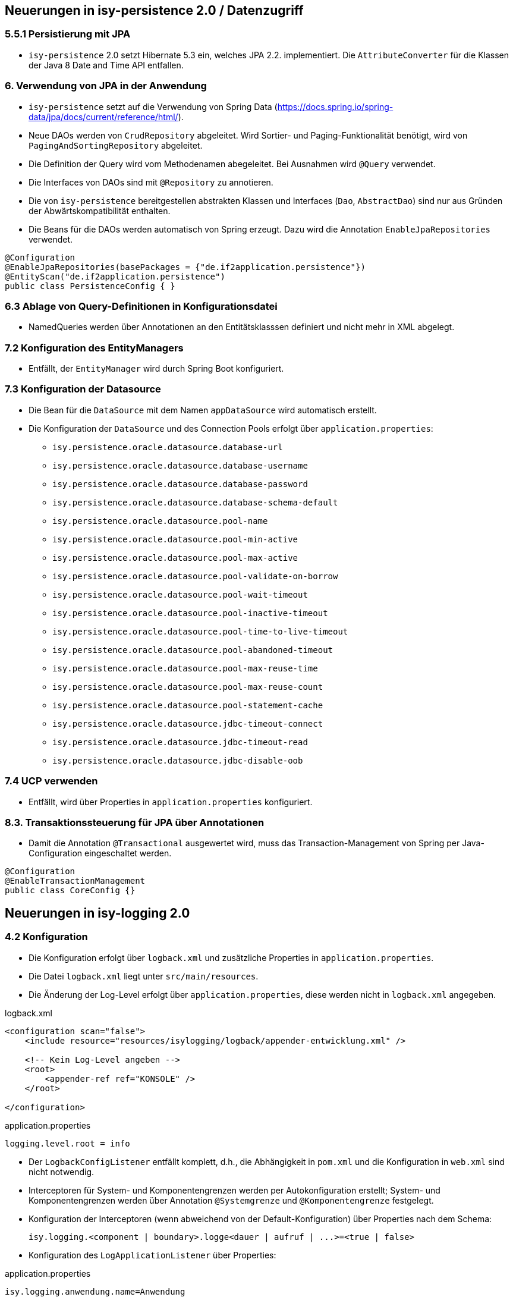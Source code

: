 == Neuerungen in isy-persistence 2.0 / Datenzugriff

=== 5.5.1 Persistierung mit JPA
* `isy-persistence` 2.0 setzt Hibernate 5.3 ein, welches JPA 2.2. implementiert. Die `AttributeConverter` für die Klassen der Java 8 Date and Time API entfallen.

=== 6. Verwendung von JPA in der Anwendung
* `isy-persistence` setzt auf die Verwendung von Spring Data (https://docs.spring.io/spring-data/jpa/docs/current/reference/html/).
* Neue DAOs werden von `CrudRepository` abgeleitet.
  Wird Sortier- und Paging-Funktionalität benötigt, wird von `PagingAndSortingRepository` abgeleitet.
* Die Definition der Query wird vom Methodenamen abegeleitet. Bei Ausnahmen wird `@Query` verwendet.
* Die Interfaces von DAOs sind mit `@Repository` zu annotieren.
* Die von `isy-persistence` bereitgestellen abstrakten Klassen und Interfaces (`Dao`, `AbstractDao`) sind nur aus Gründen der Abwärtskompatibilität enthalten.
* Die Beans für die DAOs werden automatisch von Spring erzeugt.
  Dazu wird die Annotation `EnableJpaRepositories` verwendet.

[source,java]
----
@Configuration
@EnableJpaRepositories(basePackages = {"de.if2application.persistence"})
@EntityScan("de.if2application.persistence")
public class PersistenceConfig { }
----


=== 6.3 Ablage von Query-Definitionen in Konfigurationsdatei
* NamedQueries werden über Annotationen an den Entitätsklasssen definiert und nicht mehr in XML abgelegt.

=== 7.2 Konfiguration des EntityManagers
* Entfällt, der `EntityManager` wird durch Spring Boot konfiguriert.

=== 7.3 Konfiguration der Datasource
* Die Bean für die `DataSource` mit dem Namen `appDataSource` wird automatisch erstellt.
* Die Konfiguration der `DataSource` und des Connection Pools erfolgt über `application.properties`:
** `isy.persistence.oracle.datasource.database-url`
** `isy.persistence.oracle.datasource.database-username`
** `isy.persistence.oracle.datasource.database-password`
** `isy.persistence.oracle.datasource.database-schema-default`
** `isy.persistence.oracle.datasource.pool-name`
** `isy.persistence.oracle.datasource.pool-min-active`
** `isy.persistence.oracle.datasource.pool-max-active`
** `isy.persistence.oracle.datasource.pool-validate-on-borrow`
** `isy.persistence.oracle.datasource.pool-wait-timeout`
** `isy.persistence.oracle.datasource.pool-inactive-timeout`
** `isy.persistence.oracle.datasource.pool-time-to-live-timeout`
** `isy.persistence.oracle.datasource.pool-abandoned-timeout`
** `isy.persistence.oracle.datasource.pool-max-reuse-time`
** `isy.persistence.oracle.datasource.pool-max-reuse-count`
** `isy.persistence.oracle.datasource.pool-statement-cache`
** `isy.persistence.oracle.datasource.jdbc-timeout-connect`
** `isy.persistence.oracle.datasource.jdbc-timeout-read`
** `isy.persistence.oracle.datasource.jdbc-disable-oob`

=== 7.4 UCP verwenden
* Entfällt, wird über Properties in `application.properties` konfiguriert.

=== 8.3. Transaktionssteuerung für JPA über Annotationen
* Damit die Annotation `@Transactional` ausgewertet wird, muss das Transaction-Management von Spring per Java-Configuration eingeschaltet werden.

[source,java]
----
@Configuration
@EnableTransactionManagement
public class CoreConfig {}
----

[[isy-logging]]
== Neuerungen in isy-logging 2.0

=== 4.2 Konfiguration
* Die Konfiguration erfolgt über `logback.xml` und zusätzliche Properties in `application.properties`.
* Die Datei `logback.xml` liegt unter `src/main/resources`.
* Die Änderung der Log-Level erfolgt über `application.properties`, diese werden nicht in `logback.xml` angegeben.

.logback.xml
[source,xml]
----
<configuration scan="false">
    <include resource="resources/isylogging/logback/appender-entwicklung.xml" />

    <!-- Kein Log-Level angeben -->
    <root>
        <appender-ref ref="KONSOLE" />
    </root>

</configuration>
----

.application.properties
[source,properties]
----
logging.level.root = info
----
* Der `LogbackConfigListener` entfällt komplett, d.h., die Abhängigkeit in `pom.xml` und die Konfiguration in `web.xml` sind nicht notwendig.
* Interceptoren für System-  und Komponentengrenzen werden per Autokonfiguration erstellt; System- und Komponentengrenzen werden über Annotation `@Systemgrenze`  und `@Komponentengrenze` festgelegt.
* Konfiguration der Interceptoren (wenn abweichend von der Default-Konfiguration) über Properties nach dem Schema:

  isy.logging.<component | boundary>.logge<dauer | aufruf | ...>=<true | false>

* Konfiguration des `LogApplicationListener` über Properties:

.application.properties
[source,properties]]
----
isy.logging.anwendung.name=Anwendung
isy.logging.anwendung.version=2.0.0
isy.logging.anwendung.typ=GA
----
* Aktivieren des Performance Loggings über `isy.logging.performancelogging.enabled=true` in `application.properties`.

== Neuerungen in isy-task 2.0

=== 3.2 Spring Konfiguration
* Die benötigten Beans werden per Autokonfiguration erzeugt.
* Die Verwendung von Authentifizierung/Autorisierung wird über die Property `isy.task.authentiation.enabled=true/false` in `application.properties` gesteuert.

=== 5. Konfiguration (Properties)
* Die Namen der Properties zur Konfiguration von Tasks haben den Präfix `isy.task` lauten wie folgt:
** `default.host=XXX`
** `default.benutzer=XXX`
** `default.passwort=XXX`
** `default.bhkz=XXX`
** `default.datetimepattern=XXX`
** `default.amountofthreads=XXX`
** `watchdog.restart-interval=1s`
** `tasks.<ID des Tasks>.benutzer=TestUser1`
** `tasks.<ID des Tasks>.passwort=TestPasswort1`
** `tasks.<ID des Tasks>.bhkz=BHKZ1`
** `tasks.<ID des Tasks>.ausfuehrung=FIXED_RATE`
** `tasks.<ID des Tasks>.initial-delay=1s`
** `tasks.<ID des Tasks>.fixed-rate=3s`
** `tasks.<ID des Tasks>.fixed-delay=5s`

[[isy-ueberwachung]]
== Neuerungen in isy-ueberwachung 2.0
 * `isy-ueberwachung` setzt `micrometer` ein.

=== 3.3.4 Informationen von Services
* Die Überwachungsinformationen für Services werden über micrometer bereitgestellt.
* Die eigentliche Überwachung erfolgt über einen AOP-Advice. Dieser wird per Java-Config konfiguriert:

[source,java]
----
@Configuration
@EnableAspectJAutoProxy
public class UeberwachungConfig {
    @Bean
    public MethodInterceptor eintragMonitor(MeterRegistry meterRegistry) {
        return new ServiceStatistik(meterRegistry, Tags.of("servicestatistik", "eintragController"));
    }

    @Bean
    public Advisor erstellenMonitorAdvice(@Qualifier("eintragMonitor") MethodInterceptor eintragMonitor) {
        AspectJExpressionPointcut pointcut = new AspectJExpressionPointcut();
        pointcut.setExpression("target(some.package.service.rest.EintragController)");
        DefaultPointcutAdvisor advisor = new DefaultPointcutAdvisor(pointcut, eintragMonitor);
        advisor.setOrder(1000);
        return advisor;
    }
}
----

=== 3.3.5 Vorgaben für die Prüfung der Verfügbarkeit
* Die Implementierung von Ping- und Prüfmethoden wird über `HealthIndicator` (https://docs.spring.io/spring-boot/docs/current/reference/htmlsingle/#_writing_custom_healthindicators) realisiert.
* Die Überwachung der Datenbankverbindung wird bei der Verwendung von `isy-persistence` automatisch konfiguriert und verwendet (`DataSourceHealthIndicator`).

=== 3.8.1 Loadbalancer-Servlet
* Das Loadbalancer-Servlet wird automatisch konfiguriert
* Der Pfad zur `isAlive`-Datei kann über die Property `isy.ueberwachung.loadbalancer.isalivefilelocation` geändert werden

== Neuerungen in isy-sicherheit 2.0

=== 3.6.2 Konfiguration
* Automatisch konfiguriert werden die `@Gesichert`-Annotation, die `AufrufKontextFactory` und Thread-Scope für Spring.
* In der Anwendung müssen die Beans für `AufrufKontextVerwalter`, `Sicherheit` und `AccessManager` konfiguriert werden.

=== 3.6.5 Konfiguration des Caches
* Die Properties für die Konfiguration des Caches lauten `isy.sicherheit.cache.ttl` und `isy.sicherheit.cache.maxelements`.

[[konfiguration]]
== Neuerungen isy-konfiguration 2.0

4.3.1.3 Implementierungsvorgaben für Property-Dateien

* Die Bean `konfiguration` wird automatisch erstellt, sobald die Property `isy.konfiguration.properties` in `application.properties` gesetzt wird.
* Die Property `isy.konfiguration.properties` enhält eine Liste von Pfaden zu Property-Dateien, die von Konfiguration gelesen werden sollen.
[source,properties]
----
isy.konfiguration.properties=/config/config_A.properties, /config/config_B.properties
----


[[anwendung]]
== Neuerungen Anwendungskonfiguration / Spring

* Es wird eine Anwendungsklasse im Root-Package erstellt:

[source,java]
----
@SpringBootApplication
public class IsyFact2Application extends SpringBootServletInitializer {
    @Override
    protected SpringApplicationBuilder configure(SpringApplicationBuilder application) {
        return application.sources(IsyFact2Application.class);
    }
}
----

* Die Konfiguration erfolgt mit Konfigurationklassen, wenn nötig.
* Klassen, die als Beans bereitgestellt werden sollen, werden mit `@Component`/ `@Service`/ `@Repository` annotiert.

=== Konfiguration in web.xml

Beispiel für ein `web.xml` nach IsyFact 1.x.
Die auskommentierten Teile entfallen.
Erläuterungen siehe unten.

.web.xml
[source,xml]
----
<?xml version="1.0" encoding="UTF-8"?>
<!DOCTYPE web-app PUBLIC "-//Sun Microsystems, Inc.//DTD Web Application 2.3//EN" "http://java.sun.com/dtd/web-app_2_3.dtd">

<web-app>
    <display-name>IsyFact2Application</display-name>

    <1>
    <!-- Spring: Registration of ApplicationContext -->
    <!--context-param>
        <param-name>contextConfigLocation</param-name>
        <param-value>
            classpath:resources/spring/application.xml,
            classpath:resources/spring/timertasks.xml,
            classpath:resources/spring/ueberwachung.xml,
            classpath:resources/spring/service/service.xml,
            classpath:resources/spring/service/remoting-servlet.xml
        </param-value>
    </context-param-->

    <context-param>
        <param-name>webAppRootKey</param-name>
        <param-value>IsyFact2Application</param-value>
    </context-param>

    <2>
    <!--context-param>
    	<param-name>logbackConfigLocation</param-name>
    	<param-value>classpath:/config/logback.xml</param-value>
    </context-param-->

    <!--listener>
    	<listener-class>ch.qos.logback.ext.spring.web.LogbackConfigListener</listener-class>
    </listener-->

    <3>
    <!--listener>
        <listener-class>org.springframework.web.context.ContextLoaderListener</listener-class>
    </listener-->

    <4>
    <!-- Servlet fuer HTTPInvoker-Aufrufe.
        Das Servlet nimmt die Aufrufe entgegen und verteilt sie auf die RemoteBeans.
        Die entsprechene Konfiguration befindet sich in remoting-servlet.xml -->
    <!--servlet>
        <servlet-name>remoting</servlet-name>
        <servlet-class>org.springframework.web.servlet.DispatcherServlet</servlet-class>
        <init-param>
            <param-name>contextConfigLocation</param-name>
            <param-value>/WEB-INF/classes/resources/spring/service/remoting-servlet.xml</param-value>
        </init-param>
        <load-on-startup>1</load-on-startup>
    </servlet-->

    <5>
    <!--servlet>
        <servlet-name>loadbalancer</servlet-name>
        <servlet-class>
            de.bund.bva.pliscommon.ueberwachung.service.loadbalancer.LoadbalancerServlet
        </servlet-class>
        <load-on-startup>1</load-on-startup>
    </servlet-->

    <!--servlet-mapping>
        <servlet-name>loadbalancer</servlet-name>
        <url-pattern>/Loadbalancer</url-pattern>
    </servlet-mapping-->

    <6>
    <!--servlet-mapping>
        <servlet-name>remoting</servlet-name>
        <url-pattern>/MeldungBean_v1_0</url-pattern>
    </servlet-mapping>

    <servlet-mapping>
        <servlet-name>remoting</servlet-name>
        <url-pattern>/AuskunftBean_v1_0</url-pattern>
    </servlet-mapping>

</web-app>

----
<1> Entfällt. Die Konfiguration des Spring-Kontextes erfolgt über Java-Config / Component Scan.
<2> Entfällt. Siehe <<isy-logging>>.
<3> Entfällt. Der Spring-Kontext wird über `ServletInitializer` hochgefahren. Siehe <<anwendung>>.
<4> Entfällt. Das Dispatcher-Servlet wird automatisch von Spring Boot konfiguriert.
    Die Trennung von Web- und Anwendungskontext entfällt.
<5> Entfällt. Siehe <<isy-ueberwachung>>.
<6> Entfällt. Beans vom Typ `HttpInvokerServiceExporter` werden automatisch von Spring Boot konfiguriert.
    Der Pfad für das Mapping wird vom Namen der Bean abgeleitet.
[source,java]
----
@Bean(name = "/AuskunftBean_v1_0")
public HttpInvokerServiceExporter meldung() {
----



== Neuerungen in isy-batchrahmen 2.0

=== 6.2.1. Konfigurationsdatei und Kommandozeilenparameter
* Die Property, mit der die Konfiguration für Spring-Kontexte angegeben werden, enthält nicht mehr einen Pfad zu einer XML-Konfigurationsdatei, sondern den voll qualifizierten Namen einer Java-Konfigurationsklasse (`@Configuration`).
* Sollen Beans für den Batch-Lauf nicht im Anwendungskontext erzeugt werden, können sie mit der Annotation `ExcludeFromBatchContext` annotiert werden.

== Neuerungen in isy-polling 2.0

=== 4.1 Anwendungskonfiguration

Die Properties zur Konfiguration von `isy-polling` haben folgendes Schema.
Die Listen kommaseparierter IDs entfallen.

[source,properties]
----
isy.polling.jmx.verbindungen.server1.host = host1
isy.polling.jmx.verbindungen.server1.port = 9001
isy.polling.jmx.verbindungen.server1.benutzer = userid1
isy.polling.jmx.verbindungen.server1.passwort = pwd1

isy.polling.jmx.verbindungen.server2.host = host2
isy.polling.jmx.verbindungen.server2.port = 9002
isy.polling.jmx.verbindungen.server2.benutzer = userid2
isy.polling.jmx.verbindungen.server2.passwort = pwd2

isy.polling.cluster.POSTFACH1_CLUSTER.name = Postfachabruf-1
isy.polling.cluster.POSTFACH1_CLUSTER.wartezeit = 600
isy.polling.cluster.POSTFACH2_CLUSTER.name = Postfachabruf-2
isy.polling.cluster.POSTFACH2_CLUSTER.wartezeit = 700
isy.polling.cluster.POSTFACH2_CLUSTER.jmxverbindungen = server1,server2
----

=== 4.2 Spring Konfiguration

* Die Bean `pollingVerwalter` wird automatisch erstellt.
  Die Konfiguration der JMX-Domain erfolgt über die Property `isy.polling.jmx.domain` in `application.properties`.
* Die MBeans und der MBeanExporter werden manuell über Java-Config konfiguriert.
* Der `PollingAktion`-Interceptor zur Verwendung der Annotation `@PollingAktion` wird automatisch konfiguriert.
